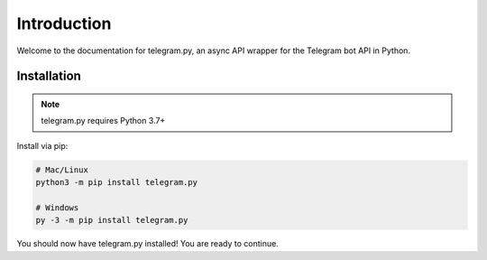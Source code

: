 .. _intro:

Introduction
============

Welcome to the documentation for telegram.py, an async API wrapper for the Telegram bot API in Python.

.. _installation:

Installation
------------

.. note::
    telegram.py requires Python 3.7+

Install via pip:

.. code-block:: shell

    # Mac/Linux
    python3 -m pip install telegram.py

    # Windows
    py -3 -m pip install telegram.py

You should now have telegram.py installed! You are ready to continue.
